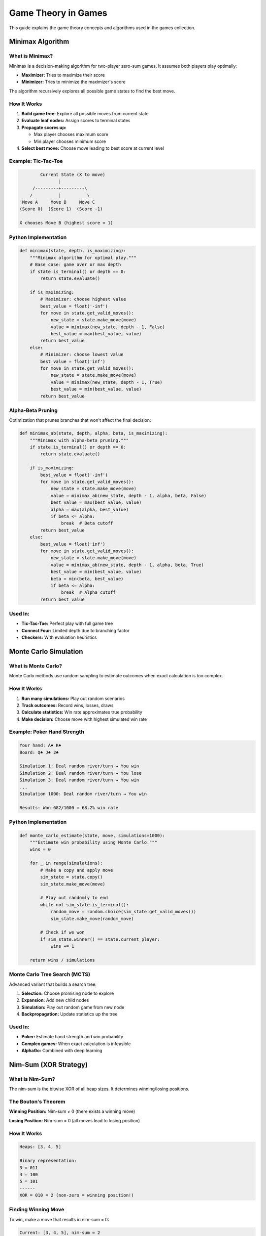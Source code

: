 Game Theory in Games
====================

This guide explains the game theory concepts and algorithms used in the games collection.

Minimax Algorithm
-----------------

What is Minimax?
~~~~~~~~~~~~~~~~

Minimax is a decision-making algorithm for two-player zero-sum games. It assumes both players play optimally:

* **Maximizer:** Tries to maximize their score
* **Minimizer:** Tries to minimize the maximizer's score

The algorithm recursively explores all possible game states to find the best move.

How It Works
~~~~~~~~~~~~

1. **Build game tree:** Explore all possible moves from current state
2. **Evaluate leaf nodes:** Assign scores to terminal states
3. **Propagate scores up:**

   * Max player chooses maximum score
   * Min player chooses minimum score

4. **Select best move:** Choose move leading to best score at current level

Example: Tic-Tac-Toe
~~~~~~~~~~~~~~~~~~~~~

.. code-block:: text

           Current State (X to move)
                  |
        /---------+---------\
       /          |          \
    Move A     Move B     Move C
   (Score 0)  (Score 1)  (Score -1)

   X chooses Move B (highest score = 1)

Python Implementation
~~~~~~~~~~~~~~~~~~~~~

.. code-block:: python

    def minimax(state, depth, is_maximizing):
        """Minimax algorithm for optimal play."""
        # Base case: game over or max depth
        if state.is_terminal() or depth == 0:
            return state.evaluate()

        if is_maximizing:
            # Maximizer: choose highest value
            best_value = float('-inf')
            for move in state.get_valid_moves():
                new_state = state.make_move(move)
                value = minimax(new_state, depth - 1, False)
                best_value = max(best_value, value)
            return best_value
        else:
            # Minimizer: choose lowest value
            best_value = float('inf')
            for move in state.get_valid_moves():
                new_state = state.make_move(move)
                value = minimax(new_state, depth - 1, True)
                best_value = min(best_value, value)
            return best_value

Alpha-Beta Pruning
~~~~~~~~~~~~~~~~~~

Optimization that prunes branches that won't affect the final decision:

.. code-block:: python

    def minimax_ab(state, depth, alpha, beta, is_maximizing):
        """Minimax with alpha-beta pruning."""
        if state.is_terminal() or depth == 0:
            return state.evaluate()

        if is_maximizing:
            best_value = float('-inf')
            for move in state.get_valid_moves():
                new_state = state.make_move(move)
                value = minimax_ab(new_state, depth - 1, alpha, beta, False)
                best_value = max(best_value, value)
                alpha = max(alpha, best_value)
                if beta <= alpha:
                    break  # Beta cutoff
            return best_value
        else:
            best_value = float('inf')
            for move in state.get_valid_moves():
                new_state = state.make_move(move)
                value = minimax_ab(new_state, depth - 1, alpha, beta, True)
                best_value = min(best_value, value)
                beta = min(beta, best_value)
                if beta <= alpha:
                    break  # Alpha cutoff
            return best_value

Used In:
~~~~~~~~

* **Tic-Tac-Toe:** Perfect play with full game tree
* **Connect Four:** Limited depth due to branching factor
* **Checkers:** With evaluation heuristics

Monte Carlo Simulation
----------------------

What is Monte Carlo?
~~~~~~~~~~~~~~~~~~~~

Monte Carlo methods use random sampling to estimate outcomes when exact calculation is too complex.

How It Works
~~~~~~~~~~~~

1. **Run many simulations:** Play out random scenarios
2. **Track outcomes:** Record wins, losses, draws
3. **Calculate statistics:** Win rate approximates true probability
4. **Make decision:** Choose move with highest simulated win rate

Example: Poker Hand Strength
~~~~~~~~~~~~~~~~~~~~~~~~~~~~~

.. code-block:: text

   Your hand: A♠ K♠
   Board: Q♠ J♠ 2♣

   Simulation 1: Deal random river/turn → You win
   Simulation 2: Deal random river/turn → You lose
   Simulation 3: Deal random river/turn → You win
   ...
   Simulation 1000: Deal random river/turn → You win

   Results: Won 682/1000 = 68.2% win rate

Python Implementation
~~~~~~~~~~~~~~~~~~~~~

.. code-block:: python

    def monte_carlo_estimate(state, move, simulations=1000):
        """Estimate win probability using Monte Carlo."""
        wins = 0

        for _ in range(simulations):
            # Make a copy and apply move
            sim_state = state.copy()
            sim_state.make_move(move)

            # Play out randomly to end
            while not sim_state.is_terminal():
                random_move = random.choice(sim_state.get_valid_moves())
                sim_state.make_move(random_move)

            # Check if we won
            if sim_state.winner() == state.current_player:
                wins += 1

        return wins / simulations

Monte Carlo Tree Search (MCTS)
~~~~~~~~~~~~~~~~~~~~~~~~~~~~~~~

Advanced variant that builds a search tree:

1. **Selection:** Choose promising node to explore
2. **Expansion:** Add new child nodes
3. **Simulation:** Play out random game from new node
4. **Backpropagation:** Update statistics up the tree

Used In:
~~~~~~~~

* **Poker:** Estimate hand strength and win probability
* **Complex games:** When exact calculation is infeasible
* **AlphaGo:** Combined with deep learning

Nim-Sum (XOR Strategy)
----------------------

What is Nim-Sum?
~~~~~~~~~~~~~~~~

The nim-sum is the bitwise XOR of all heap sizes. It determines winning/losing positions.

The Bouton's Theorem
~~~~~~~~~~~~~~~~~~~~

**Winning Position:** Nim-sum ≠ 0 (there exists a winning move)

**Losing Position:** Nim-sum = 0 (all moves lead to losing position)

How It Works
~~~~~~~~~~~~

.. code-block:: text

   Heaps: [3, 4, 5]

   Binary representation:
   3 = 011
   4 = 100
   5 = 101
   ------
   XOR = 010 = 2 (non-zero = winning position!)

Finding Winning Move
~~~~~~~~~~~~~~~~~~~~

To win, make a move that results in nim-sum = 0:

.. code-block:: text

   Current: [3, 4, 5], nim-sum = 2

   Try removing from heap of 5:
   - Remove 3: [3, 4, 2], nim-sum = 5 ✗
   - Remove 4: [3, 4, 1], nim-sum = 6 ✗
   - Remove 5: [3, 4, 0], nim-sum = 7 ✗

   Winning move: Change 5 to 4 → [3, 4, 4], nim-sum = 3 ✓

Python Implementation
~~~~~~~~~~~~~~~~~~~~~

.. code-block:: python

    def calculate_nim_sum(heaps):
        """Calculate nim-sum using XOR."""
        nim_sum = 0
        for heap in heaps:
            nim_sum ^= heap
        return nim_sum

    def find_winning_move(heaps):
        """Find move that results in nim-sum = 0."""
        current_nim_sum = calculate_nim_sum(heaps)

        if current_nim_sum == 0:
            return None  # Already losing position

        for i, heap in enumerate(heaps):
            # Calculate target heap size
            target = heap ^ current_nim_sum
            if target < heap:
                # Remove (heap - target) objects from heap i
                return (i, heap - target)

        return None

Used In:
~~~~~~~~

* **Nim:** Classic combinatorial game
* **Nimble:** Movement variant
* **Similar games:** Any impartial game with XOR strategy

Expected Value
--------------

What is EV?
~~~~~~~~~~~

Expected Value is the average outcome if a decision were repeated many times.

Formula
~~~~~~~

.. code-block:: text

   EV = Σ (Probability_i × Outcome_i)

   Where:
   - Probability_i = chance of outcome i
   - Outcome_i = value of outcome i

Example: Poker Bet
~~~~~~~~~~~~~~~~~~

.. code-block:: text

   Pot: $100
   Bet to call: $20
   Win probability: 30%

   EV = (0.30 × $100) - (0.70 × $20)
      = $30 - $14
      = +$16

   Positive EV = profitable call!

Example: Blackjack Insurance
~~~~~~~~~~~~~~~~~~~~~~~~~~~~~

.. code-block:: text

   Dealer shows Ace
   Insurance costs $10 (half original bet)
   Pays 2:1 if dealer has blackjack

   Probability dealer has blackjack ≈ 30.8%

   EV = (0.308 × $20) - (0.692 × $10)
      = $6.16 - $6.92
      = -$0.76

   Negative EV = don't take insurance!

Python Implementation
~~~~~~~~~~~~~~~~~~~~~

.. code-block:: python

    def calculate_ev(outcomes, probabilities, costs):
        """Calculate expected value of a decision."""
        if len(outcomes) != len(probabilities):
            raise ValueError("Outcomes and probabilities must match")

        ev = 0
        for outcome, prob in zip(outcomes, probabilities):
            ev += outcome * prob

        # Subtract costs
        for cost, prob in zip(costs, probabilities):
            ev -= cost * prob

        return ev

Decision Making
~~~~~~~~~~~~~~~

* **Positive EV:** Take this action (long-term profit)
* **Zero EV:** Neutral (break-even)
* **Negative EV:** Avoid this action (long-term loss)

Used In:
~~~~~~~~

* **Poker:** Bet sizing and calling decisions
* **Blackjack:** Insurance and side bet evaluation
* **All gambling games:** Understanding house edge

Nash Equilibrium
----------------

What is Nash Equilibrium?
~~~~~~~~~~~~~~~~~~~~~~~~~

A state where no player can improve by changing strategy if others don't change.

Example: Rock-Paper-Scissors
~~~~~~~~~~~~~~~~~~~~~~~~~~~~~

.. code-block:: text

   Optimal strategy: Play each move 1/3 of the time

   If opponent plays rock 50% of time:
   - You should play paper more often

   At equilibrium:
   - Both play each move 1/3 of time
   - No one can improve unilaterally

Game Theory Optimal (GTO)
~~~~~~~~~~~~~~~~~~~~~~~~~~

In poker, GTO is an unexploitable strategy:

* Play balanced ranges
* Can't be exploited by opponent
* May not be maximally profitable against specific opponents

Used In:
~~~~~~~~

* **Poker:** Balancing bluff/value ratios
* **Competitive games:** Preventing exploitation
* **Multi-player games:** Strategic balance

Practical Applications
----------------------

Combining Strategies
~~~~~~~~~~~~~~~~~~~~

Real AI opponents combine multiple techniques:

.. code-block:: python

    class HybridAI:
        def choose_move(self, state):
            if state.depth() < 4:
                # Use minimax for simple endgames
                return self.minimax(state)
            elif state.has_randomness():
                # Use Monte Carlo for probabilistic games
                return self.monte_carlo(state)
            else:
                # Use heuristic evaluation
                return self.heuristic_search(state)

Difficulty Levels
~~~~~~~~~~~~~~~~~

Adjust AI strength by varying parameters:

* **Easy:** Random moves or shallow search
* **Medium:** Limited Monte Carlo simulations
* **Hard:** Deep minimax or many simulations
* **Expert:** Perfect play with complete search

Learning and Adaptation
~~~~~~~~~~~~~~~~~~~~~~~~

Advanced AIs can adapt:

* Track opponent patterns
* Exploit weaknesses
* Adjust strategy based on history

Further Reading
---------------

**Books:**

* "The Art of Strategy" by Avinash Dixit
* "Game Theory 101" by William Spaniel
* "AI: A Modern Approach" by Russell & Norvig

**Online Resources:**

* Khan Academy - Game Theory
* MIT OpenCourseWare - Game Theory
* Chess programming wiki (for minimax)

**Papers:**

* Bouton's paper on Nim (1901)
* Shannon's paper on chess (1950)
* AlphaGo papers (DeepMind)
